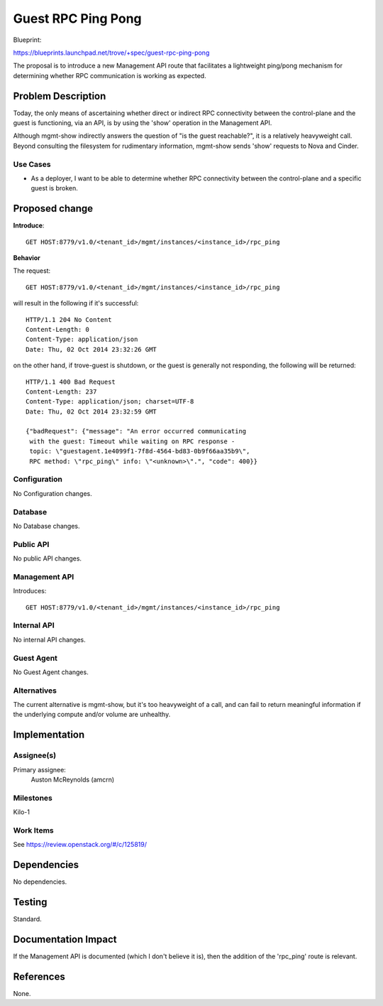 ..
 This work is licensed under a Creative Commons Attribution 3.0 Unported
 License.

 http://creativecommons.org/licenses/by/3.0/legalcode

===================
Guest RPC Ping Pong
===================

Blueprint:

https://blueprints.launchpad.net/trove/+spec/guest-rpc-ping-pong

The proposal is to introduce a new Management API route that facilitates a
lightweight ping/pong mechanism for determining whether RPC communication is
working as expected.

Problem Description
===================

Today, the only means of ascertaining whether direct or indirect RPC
connectivity between the control-plane and the guest is functioning, via an
API, is by using the 'show' operation in the Management API.

Although mgmt-show indirectly answers the question of "is the guest
reachable?", it is a relatively heavyweight call.  Beyond consulting the
filesystem for rudimentary information, mgmt-show sends 'show' requests to
Nova and Cinder.

Use Cases
----------

* As a deployer, I want to be able to determine whether RPC connectivity
  between the control-plane and a specific guest is broken.

Proposed change
===============

**Introduce**::

  GET HOST:8779/v1.0/<tenant_id>/mgmt/instances/<instance_id>/rpc_ping

**Behavior**

The request::

  GET HOST:8779/v1.0/<tenant_id>/mgmt/instances/<instance_id>/rpc_ping

will result in the following if it's successful::

  HTTP/1.1 204 No Content
  Content-Length: 0
  Content-Type: application/json
  Date: Thu, 02 Oct 2014 23:32:26 GMT

on the other hand, if trove-guest is shutdown, or the guest is generally
not responding, the following will be returned::

  HTTP/1.1 400 Bad Request
  Content-Length: 237
  Content-Type: application/json; charset=UTF-8
  Date: Thu, 02 Oct 2014 23:32:59 GMT

  {"badRequest": {"message": "An error occurred communicating
   with the guest: Timeout while waiting on RPC response -
   topic: \"guestagent.1e4099f1-7f8d-4564-bd83-0b9f66aa35b9\",
   RPC method: \"rpc_ping\" info: \"<unknown>\".", "code": 400}}

Configuration
-------------

No Configuration changes.

Database
--------

No Database changes.

Public API
----------

No public API changes.


Management API
--------------

Introduces::

  GET HOST:8779/v1.0/<tenant_id>/mgmt/instances/<instance_id>/rpc_ping

Internal API
------------

No internal API changes.

Guest Agent
-----------

No Guest Agent changes.


Alternatives
------------

The current alternative is mgmt-show, but it's too heavyweight of a call,
and can fail to return meaningful information if the underlying compute
and/or volume are unhealthy.


Implementation
==============

Assignee(s)
-----------

Primary assignee:
  Auston McReynolds (amcrn)

Milestones
----------

Kilo-1

Work Items
----------

See https://review.openstack.org/#/c/125819/

Dependencies
============

No dependencies.


Testing
=======

Standard.


Documentation Impact
====================

If the Management API is documented (which I don't believe it is), then
the addition of the 'rpc_ping' route is relevant.


References
==========

None.
